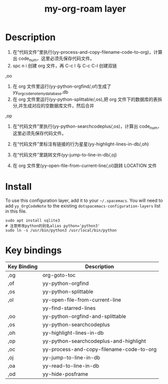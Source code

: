 #+TITLE: my-org-roam layer
# Document tags are separated with "|" char
# The example below contains 2 tags: "layer" and "web service"
# Avaliable tags are listed in <spacemacs_root>/.ci/spacedoc-cfg.edn
# under ":spacetools.spacedoc.config/valid-tags" section.
#+TAGS: layer|web service

# The maximum height of the logo should be 200 pixels.

# TOC links should be GitHub style anchors.
* Table of Contents                                        :TOC_4_gh:noexport:
- [[#description][Description]]
- [[#install][Install]]
- [[#key-bindings][Key bindings]]

* Description
1. 在“代码文件”里执行(yy-process-and-copy-filename-code-to-org)，计算出 code_num，这里必须先保存代码文件。
2. spc n i 创建 org 文件，再 C-c l 与 C-c C-l 创建双链

,oo
3. 在 org 文件里运行(yy-python-orgfind/,of)生成了 yy_orgcodenote_my_database.db
4. 在 org 文件里运行(yy-python-splittable/,os),把 org 文件下的数据库的表拆分,并生成对应的空数据库文件，然后合并

,op
5. 在“代码文件”里执行(yy-python-searchcodeplus/,os)，计算出 code_num，这里必须先保存代码文件。
6. 在“代码文件”里标注有链接的行为星星(yy-highlight-lines-in-db/,oh)

7. 在“代码文件”里跳转文件(yy-jump-to-line-in-db/,oj)
8. 在 org 文件里(yy-open-file-from-current-line/,ol)跳转 LOCATION 文件
* Install
To use this configuration layer, add it to your =~/.spacemacs=. You will need to
add =yy_OrgCodeNote= to the existing =dotspacemacs-configuration-layers= list in this
file.
#+begin_src shell
sudo apt install sqlite3
# 注意修改python的别名alias python='python3'
sudo ln -s /usr/bin/python3 /usr/local/bin/python
#+end_src

* Key bindings

| Key Binding | Description                              |
|-------------+------------------------------------------|
| ,og         | org-goto-toc                             |
| ,of         | yy-python-orgfind                        |
| ,os         | yy-python-splittable                     |
| ,ol         | yy-open-file-from-current-line           |
|             | yy-find-starred-lines                                         |
| ,oo         | yy-python-orgfind-and-splittable         |
| ,os         | yy-python-searchcodeplus                 |
| ,oh         | yy-highlight-lines-in-db                 |
| ,op         | yy-python-searchcodeplus-and-highlight   |
| ,oc         | yy-process-and-copy-filename-code-to-org |
| ,oj         | yy-jump-to-line-in-db                    |
| ,oa         | yy-read-to-line-in-db                    |
| ,od         | yy-hide-posframe                         |
# Use GitHub URLs if you wish to link a Spacemacs documentation file or its heading.
# Examples:
# [[https://github.com/syl20bnr/spacemacs/blob/master/doc/VIMUSERS.org#sessions]]
# [[https://github.com/syl20bnr/spacemacs/blob/master/layers/%2Bfun/emoji/README.org][Link to Emoji layer README.org]]
# If space-doc-mode is enabled, Spacemacs will open a local copy of the linked file.
